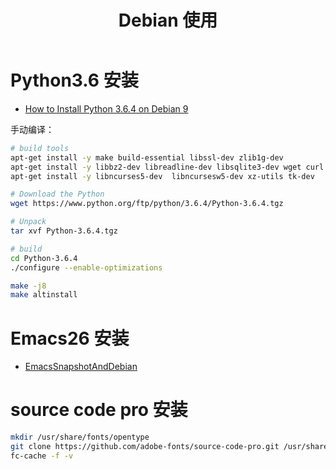#+TITLE:      Debian 使用

* 目录                                                    :TOC_4_gh:noexport:
- [[#python36-安装][Python3.6 安装]]
- [[#emacs26-安装][Emacs26 安装]]
- [[#source-code-pro-安装][source code pro 安装]]

* Python3.6 安装
  + [[https://www.rosehosting.com/blog/how-to-install-python-3-6-4-on-debian-9/][How to Install Python 3.6.4 on Debian 9]]

  手动编译：
  #+BEGIN_SRC bash
    # build tools
    apt-get install -y make build-essential libssl-dev zlib1g-dev
    apt-get install -y libbz2-dev libreadline-dev libsqlite3-dev wget curl llvm
    apt-get install -y libncurses5-dev  libncursesw5-dev xz-utils tk-dev

    # Download the Python
    wget https://www.python.org/ftp/python/3.6.4/Python-3.6.4.tgz

    # Unpack
    tar xvf Python-3.6.4.tgz

    # build
    cd Python-3.6.4
    ./configure --enable-optimizations

    make -j8
    make altinstall
  #+END_SRC

* Emacs26 安装
  + [[https://www.emacswiki.org/emacs/EmacsSnapshotAndDebian][EmacsSnapshotAndDebian]]

* source code pro 安装
  #+BEGIN_SRC bash
    mkdir /usr/share/fonts/opentype
    git clone https://github.com/adobe-fonts/source-code-pro.git /usr/share/fonts/opentype/scp
    fc-cache -f -v
  #+END_SRC


